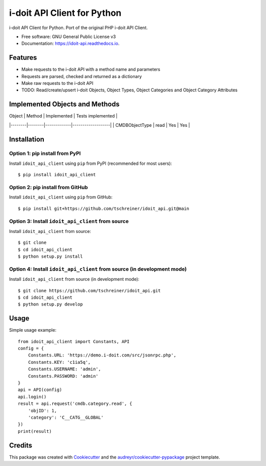 ============================
i-doit API Client for Python
============================

.. image:: https://github.com/tschreiner/idoit_api/actions/workflows/build.yml/badge.svg
        :target: https://github.com/tschreiner/idoit_api/actions/workflows/build.yml

.. image:: https://img.shields.io/pypi/v/idoit_api_client.svg
        :target: https://pypi.python.org/pypi/idoit_api_client

.. image:: https://readthedocs.org/projects/idoit-api/badge/?version=latest
        :target: https://idoit-api.readthedocs.io/en/latest/?version=latest
        :alt: Documentation Status

i-doit API Client for Python. Port of the original PHP i-doit API Client.


* Free software: GNU General Public License v3
* Documentation: https://idoit-api.readthedocs.io.


Features
--------

* Make requests to the i-doit API with a method name and parameters
* Requests are parsed, checked and returned as a dictionary
* Make raw requests to the i-doit API
* TODO: Read/create/upsert i-doit Objects, Object Types, Object Categories and Object Category Attributes

Implemented Objects and Methods
-------------------------------

| Object | Method | Implemented | Tests implemented |
|--------|--------|-------------|-------------------|
| CMDBObjectType | read | Yes | Yes |

Installation
------------

Option 1: pip install from PyPI
~~~~~~~~~~~~~~~~~~~~~~~~~~~~~~~

Install ``idoit_api_client`` using ``pip`` from PyPI (recommended for most users)::

    $ pip install idoit_api_client

Option 2: pip install from GitHub
~~~~~~~~~~~~~~~~~~~~~~~~~~~~~~~~~

Install ``idoit_api_client`` using ``pip`` from GitHub::
    
    $ pip install git+https://github.com/tschreiner/idoit_api.git@main

Option 3: Install ``idoit_api_client`` from source
~~~~~~~~~~~~~~~~~~~~~~~~~~~~~~~~~~~~~~~~~~~~~~~~~~~~

Install ``idoit_api_client`` from source::

    $ git clone
    $ cd idoit_api_client
    $ python setup.py install

Option 4: Install ``idoit_api_client`` from source (in development mode)
~~~~~~~~~~~~~~~~~~~~~~~~~~~~~~~~~~~~~~~~~~~~~~~~~~~~~~~~~~~~~~~~~~~~~~~~~~

Install ``idoit_api_client`` from source (in development mode)::

    $ git clone https://github.com/tschreiner/idoit_api.git
    $ cd idoit_api_client
    $ python setup.py develop

Usage
-----

Simple usage example::

    from idoit_api_client import Constants, API
    config = {
        Constants.URL: 'https://demo.i-doit.com/src/jsonrpc.php',
        Constants.KEY: 'c1ia5q',
        Constants.USERNAME: 'admin',
        Constants.PASSWORD: 'admin'
    }
    api = API(config)
    api.login()
    result = api.request('cmdb.category.read', {
        'objID': 1,
        'category': 'C__CATG__GLOBAL'
    })
    print(result)

Credits
-------

This package was created with Cookiecutter_ and the `audreyr/cookiecutter-pypackage`_ project template.

.. _Cookiecutter: https://github.com/audreyr/cookiecutter
.. _`audreyr/cookiecutter-pypackage`: https://github.com/audreyr/cookiecutter-pypackage
